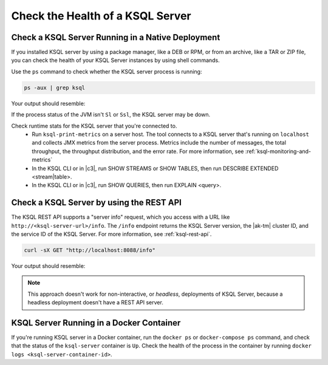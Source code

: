.. _check-ksql-server-health:

Check the Health of a KSQL Server
#################################

Check a KSQL Server Running in a Native Deployment
**************************************************

If you installed KSQL server by using a package manager, like a DEB or RPM,
or from an archive, like a TAR or ZIP file, you can check the health of your
KSQL Server instances by using shell commands. 

Use the ``ps`` command to check whether the KSQL server process is running:

.. code:: bash

    ps -aux | grep ksql

Your output should resemble:

.. codewithvars:: bash

    jim       2540  5.2  2.3 8923244 387388 tty2   Sl   07:48   0:33 /usr/lib/jvm/java-8-oracle/bin/java -cp /home/jim/confluent-|release|/share/java/monitoring-interceptors/* ...

If the process status of the JVM isn't ``Sl`` or ``Ssl``, the KSQL server may be down.

Check runtime stats for the KSQL server that you're connected to.
  - Run ``ksql-print-metrics`` on a server host. The tool connects to a KSQL server
    that's running on ``localhost`` and collects JMX metrics from the server process.
    Metrics include the number of messages, the total throughput, the throughput
    distribution, and the error rate. For more information, see
    :ref:`ksql-monitoring-and-metrics`
  - In the KSQL CLI or in |c3|, run SHOW STREAMS or SHOW TABLES, then run
    DESCRIBE EXTENDED <stream|table>.
  - In the KSQL CLI or in |c3|, run SHOW QUERIES, then run EXPLAIN <query>.

Check a KSQL Server by using the REST API
*****************************************

The KSQL REST API supports a "server info" request, which you access with a URL
like ``http://<ksql-server-url>/info``. The ``/info`` endpoint returns the
KSQL Server version, the |ak-tm| cluster ID, and the service ID of the KSQL Server.
For more information, see :ref:`ksql-rest-api`.

.. code:: bash

   curl -sX GET "http://localhost:8088/info"

Your output should resemble:

.. codewithvars:: json

  {
      "KsqlServerInfo":{
          "version":"|release|",
          "kafkaClusterId":"X5ZV2fjQR1u4zQDLlw62PQ",
          "ksqlServiceId":"default_"
      }
  }

.. note::

   This approach doesn't work for non-interactive, or *headless*, deployments
   of KSQL Server, because a headless deployment doesn't have a REST API server.


KSQL Server Running in a Docker Container
*****************************************


If you're running KSQL server in a Docker container, run the ``docker ps`` or 
``docker-compose ps`` command, and check that the status of the ``ksql-server``
container is ``Up``. Check the health of the process in the container by running
``docker logs <ksql-server-container-id>``.
